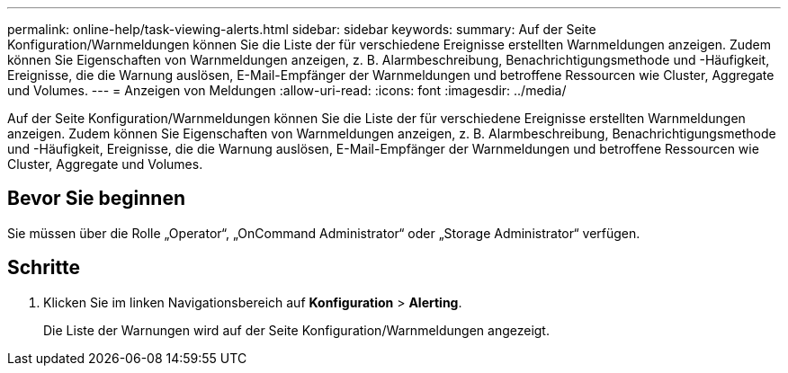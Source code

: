 ---
permalink: online-help/task-viewing-alerts.html 
sidebar: sidebar 
keywords:  
summary: Auf der Seite Konfiguration/Warnmeldungen können Sie die Liste der für verschiedene Ereignisse erstellten Warnmeldungen anzeigen. Zudem können Sie Eigenschaften von Warnmeldungen anzeigen, z. B. Alarmbeschreibung, Benachrichtigungsmethode und -Häufigkeit, Ereignisse, die die Warnung auslösen, E-Mail-Empfänger der Warnmeldungen und betroffene Ressourcen wie Cluster, Aggregate und Volumes. 
---
= Anzeigen von Meldungen
:allow-uri-read: 
:icons: font
:imagesdir: ../media/


[role="lead"]
Auf der Seite Konfiguration/Warnmeldungen können Sie die Liste der für verschiedene Ereignisse erstellten Warnmeldungen anzeigen. Zudem können Sie Eigenschaften von Warnmeldungen anzeigen, z. B. Alarmbeschreibung, Benachrichtigungsmethode und -Häufigkeit, Ereignisse, die die Warnung auslösen, E-Mail-Empfänger der Warnmeldungen und betroffene Ressourcen wie Cluster, Aggregate und Volumes.



== Bevor Sie beginnen

Sie müssen über die Rolle „Operator“, „OnCommand Administrator“ oder „Storage Administrator“ verfügen.



== Schritte

. Klicken Sie im linken Navigationsbereich auf *Konfiguration* > *Alerting*.
+
Die Liste der Warnungen wird auf der Seite Konfiguration/Warnmeldungen angezeigt.


